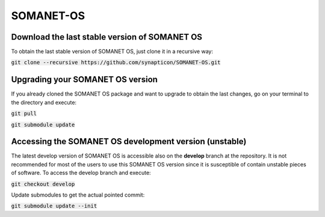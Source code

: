SOMANET-OS
==========

Download the last stable version of SOMANET OS
----------------------------------------------

To obtain the last stable version of SOMANET OS, just clone it in a recursive way:

:code:`git clone --recursive https://github.com/synapticon/SOMANET-OS.git`


Upgrading your SOMANET OS version
---------------------------------

If you already cloned the SOMANET OS package and want to upgrade to obtain the last changes, go on your terminal to the directory and execute:

:code:`git pull`

:code:`git submodule update`


Accessing the SOMANET OS development version (unstable)
-------------------------------------------------------

The latest develop version of SOMANET OS is accessible also on the **develop** branch at the repository. It is not recommended for most of the users to use this SOMANET OS version since it is susceptible of contain unstable pieces of software. To access the develop branch and execute:

:code:`git checkout develop`

Update submodules to get the actual pointed commit:

:code:`git submodule update --init`
                    
